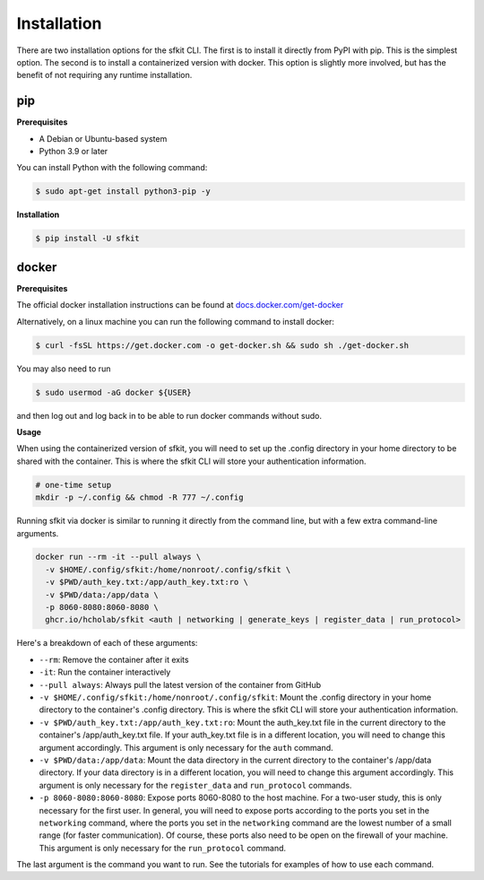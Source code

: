 Installation 
============

There are two installation options for the sfkit CLI. The first is to install it directly from PyPI with pip. This is the simplest option. The second is to install a containerized version with docker. This option is slightly more involved, but has the benefit of not requiring any runtime installation. 

pip 
---

**Prerequisites**

* A Debian or Ubuntu-based system
* Python 3.9 or later

You can install Python with the following command:

.. code-block:: console 

    $ sudo apt-get install python3-pip -y


**Installation**

.. code-block:: console 
     
    $ pip install -U sfkit

docker
------

**Prerequisites**

The official docker installation instructions can be found at `docs.docker.com/get-docker <https://docs.docker.com/get-docker/>`__ 

Alternatively, on a linux machine you can run the following command to install docker:

.. code-block:: console 

    $ curl -fsSL https://get.docker.com -o get-docker.sh && sudo sh ./get-docker.sh

You may also need to run

.. code-block:: console 

    $ sudo usermod -aG docker ${USER}

and then log out and log back in to be able to run docker commands without sudo.

**Usage**

When using the containerized version of sfkit, you will need to set up the .config directory in your home directory to be shared with the container. This is where the sfkit CLI will store your authentication information.

.. code-block:: console 

    # one-time setup
    mkdir -p ~/.config && chmod -R 777 ~/.config

Running sfkit via docker is similar to running it directly from the command line, but with a few extra command-line arguments. 

.. code-block:: console 
  
    docker run --rm -it --pull always \
      -v $HOME/.config/sfkit:/home/nonroot/.config/sfkit \
      -v $PWD/auth_key.txt:/app/auth_key.txt:ro \
      -v $PWD/data:/app/data \
      -p 8060-8080:8060-8080 \
      ghcr.io/hcholab/sfkit <auth | networking | generate_keys | register_data | run_protocol>

Here's a breakdown of each of these arguments:

* ``--rm``: Remove the container after it exits
* ``-it``: Run the container interactively
* ``--pull always``: Always pull the latest version of the container from GitHub
* ``-v $HOME/.config/sfkit:/home/nonroot/.config/sfkit``: Mount the .config directory in your home directory to the container's .config directory. This is where the sfkit CLI will store your authentication information.
* ``-v $PWD/auth_key.txt:/app/auth_key.txt:ro``: Mount the auth_key.txt file in the current directory to the container's /app/auth_key.txt file. If your auth_key.txt file is in a different location, you will need to change this argument accordingly. This argument is only necessary for the ``auth`` command.
* ``-v $PWD/data:/app/data``: Mount the data directory in the current directory to the container's /app/data directory. If your data directory is in a different location, you will need to change this argument accordingly. This argument is only necessary for the ``register_data`` and ``run_protocol`` commands.
* ``-p 8060-8080:8060-8080``: Expose ports 8060-8080 to the host machine. For a two-user study, this is only necessary for the first user. In general, you will need to expose ports according to the ports you set in the ``networking`` command, where the ports you set in the ``networking`` command are the lowest number of a small range (for faster communication). Of course, these ports also need to be open on the firewall of your machine. This argument is only necessary for the ``run_protocol`` command.

The last argument is the command you want to run. See the tutorials for examples of how to use each command.
